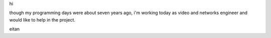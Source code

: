 hi

though my programming days were about seven years ago, i'm working today
as video and networks engineer and would like to help in the project.

eitan
